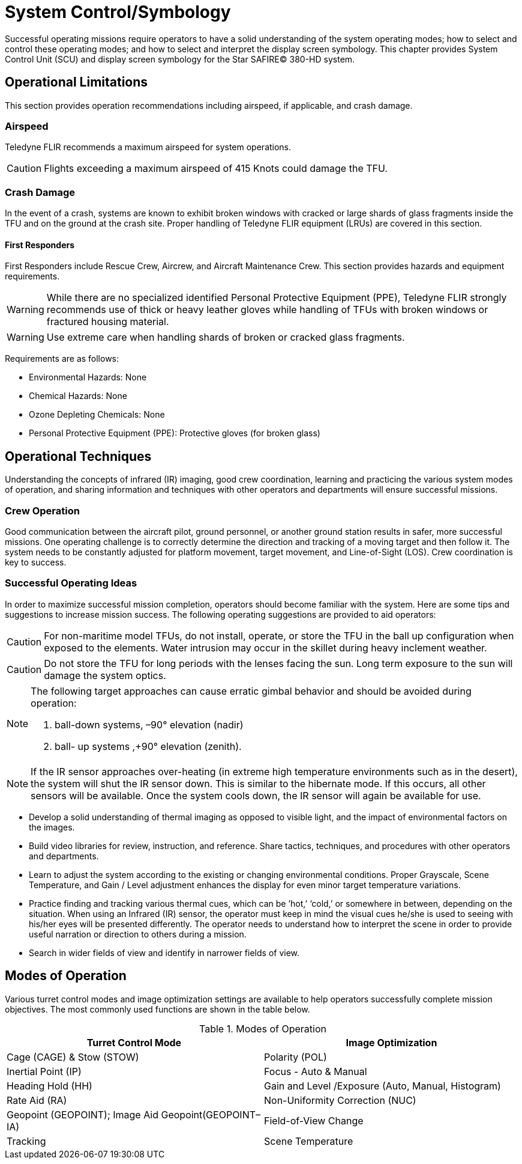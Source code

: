 = System Control/Symbology

Successful operating missions require operators to have a solid understanding of the system
operating modes; how to select and control these operating modes; and how to select and
interpret the display screen symbology.
This chapter provides System Control Unit (SCU) and display screen symbology for the Star
SAFIRE(C) 380-HD system.

== Operational Limitations

This section provides operation recommendations including airspeed, if applicable, and crash
damage.

=== Airspeed

Teledyne FLIR recommends a maximum airspeed for system operations.

CAUTION: Flights exceeding a maximum airspeed of 415 Knots could damage the TFU.

=== Crash Damage

In the event of a crash, systems are known to exhibit broken windows with cracked or large
shards of glass fragments inside the TFU and on the ground at the crash site. Proper handling
of Teledyne FLIR equipment (LRUs) are covered in this section.

==== First Responders
First Responders include Rescue Crew, Aircrew, and Aircraft Maintenance Crew. This section
provides hazards and equipment requirements.

WARNING: While there are no specialized identified Personal Protective Equipment
(PPE), Teledyne FLIR strongly recommends use of thick or heavy leather
gloves while handling of TFUs with broken windows or fractured housing
material.

WARNING: Use extreme care when handling shards of broken or cracked glass
fragments.

Requirements are as follows:

* Environmental Hazards: None
* Chemical Hazards: None
* Ozone Depleting Chemicals: None
* Personal Protective Equipment (PPE): Protective gloves (for broken glass)

== Operational Techniques
Understanding the concepts of infrared (IR) imaging, good crew coordination, learning and
practicing the various system modes of operation, and sharing information and techniques with
other operators and departments will ensure successful missions.

=== Crew Operation
Good communication between the aircraft pilot, ground personnel, or another ground station
results in safer, more successful missions.
One operating challenge is to correctly determine the direction and tracking of a moving target
and then follow it. The system needs to be constantly adjusted for platform movement, target
movement, and Line-of-Sight (LOS). Crew coordination is key to success.

=== Successful Operating Ideas
In order to maximize successful mission completion, operators should become familiar with the
system. Here are some tips and suggestions to increase mission success.
The following operating suggestions are provided to aid operators:

CAUTION: For non-maritime model TFUs, do not install, operate, or store the TFU in the
ball up configuration when exposed to the elements. Water intrusion may
occur in the skillet during heavy inclement weather.

CAUTION: Do not store the TFU for long periods with the lenses facing the sun. Long
term exposure to the sun will damage the system optics.

[NOTE]
====
The following target approaches can cause erratic gimbal behavior and should be
avoided during operation:

. ball-down systems, –90° elevation (nadir)
. ball-
up systems ,+90° elevation (zenith).
====

NOTE: If
the
IR
sensor
approaches
over-heating
(in
extreme
high
temperature
environments such as in the desert), the system will shut the IR sensor down. This
is similar to the hibernate mode. If this occurs, all other sensors will be available.
Once the system cools down, the IR sensor will again be available for use.

* Develop a solid understanding of thermal imaging as opposed to visible light, and the impact
of environmental factors on the images.
* Build video libraries for review, instruction, and reference. Share tactics, techniques, and
procedures with other operators and departments.
* Learn to adjust the system according to the existing or changing environmental conditions.
Proper Grayscale, Scene Temperature, and Gain / Level adjustment enhances the display
for even minor target temperature variations.
* Practice finding and tracking various thermal cues, which can be ’hot,’ ‘cold,’ or somewhere
in between, depending on the situation. When using an Infrared (IR) sensor, the operator
must keep in mind the visual cues he/she is used to seeing with his/her eyes will be
presented differently. The operator needs to understand how to interpret the scene in order
to provide useful narration or direction to others during a mission.
* Search in wider fields of view and identify in narrower fields of view.

== Modes of Operation
Various turret control modes and image optimization settings are available to help operators
successfully complete mission objectives.
The most commonly used functions are shown in the table below.

.Modes of Operation
[options="header"]
|===
|Turret Control Mode|Image Optimization
|Cage (CAGE) & Stow (STOW)|Polarity (POL)
|Inertial Point (IP)|Focus - Auto & Manual
|Heading Hold (HH)|Gain and Level /Exposure (Auto, Manual, Histogram)
|Rate Aid (RA)|Non-Uniformity Correction (NUC)
|Geopoint (GEOPOINT); Image Aid Geopoint(GEOPOINT–IA)|Field-of-View Change
|Tracking|Scene Temperature
|===